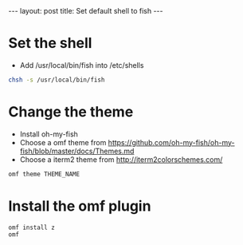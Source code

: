 #+STARTUP: showall indent
#+STARTUP: hidestars
#+BEGIN_HTML
---
layout: post
title: Set default shell to fish
---
#+END_HTML

* Set the shell

- Add /usr/local/bin/fish into /etc/shells
#+BEGIN_SRC sh
chsh -s /usr/local/bin/fish
#+END_SRC

* Change the theme
- Install oh-my-fish
- Choose a omf theme from https://github.com/oh-my-fish/oh-my-fish/blob/master/docs/Themes.md
- Choose a iterm2 theme from http://iterm2colorschemes.com/
#+BEGIN_SRC sh
omf theme THEME_NAME
#+END_SRC

* Install the omf plugin
#+BEGIN_SRC sh
omf install z
omf
#+END_SRC
